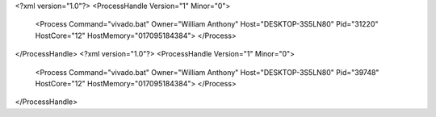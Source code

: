 <?xml version="1.0"?>
<ProcessHandle Version="1" Minor="0">
    <Process Command="vivado.bat" Owner="William Anthony" Host="DESKTOP-3S5LN80" Pid="31220" HostCore="12" HostMemory="017095184384">
    </Process>
</ProcessHandle>
<?xml version="1.0"?>
<ProcessHandle Version="1" Minor="0">
    <Process Command="vivado.bat" Owner="William Anthony" Host="DESKTOP-3S5LN80" Pid="39748" HostCore="12" HostMemory="017095184384">
    </Process>
</ProcessHandle>
